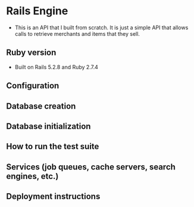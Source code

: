 * Rails Engine
- This is an API that I built from scratch. It is just a simple API that allows calls to retrieve merchants and items that they sell.

** Ruby version
- Built on Rails 5.2.8 and Ruby 2.7.4

** Configuration

** Database creation

** Database initialization

** How to run the test suite

** Services (job queues, cache servers, search engines, etc.)

** Deployment instructions
